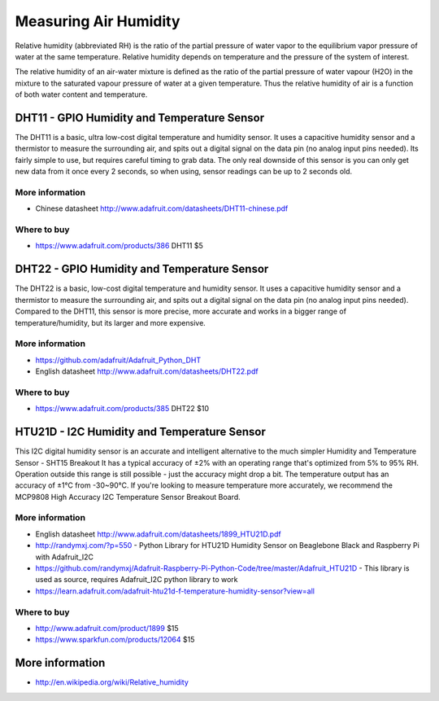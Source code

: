 
======================
Measuring Air Humidity
======================

Relative humidity (abbreviated RH) is the ratio of the partial pressure of water vapor to the equilibrium vapor pressure of water at the same temperature. Relative humidity depends on temperature and the pressure of the system of interest.

The relative humidity  of an air-water mixture is defined as the ratio of the partial pressure of water vapour (H2O) in the mixture to the saturated vapour pressure of water at a given temperature. Thus the relative humidity of air is a function of both water content and temperature.


DHT11 - GPIO Humidity and Temperature Sensor 
============================================

The DHT11 is a basic, ultra low-cost digital temperature and humidity sensor. It uses a capacitive humidity sensor and a thermistor to measure the surrounding air, and spits out a digital signal on the data pin (no analog input pins needed). Its fairly simple to use, but requires careful timing to grab data. The only real downside of this sensor is you can only get new data from it once every 2 seconds, so when using, sensor readings can be up to 2 seconds old.

.. image :: /_static/img/device/dht11.jpg
   :scale: 50 %

More information
----------------

* Chinese datasheet http://www.adafruit.com/datasheets/DHT11-chinese.pdf

Where to buy
------------

* https://www.adafruit.com/products/386 DHT11 $5

DHT22 - GPIO Humidity and Temperature Sensor
============================================

The DHT22 is a basic, low-cost digital temperature and humidity sensor. It uses a capacitive humidity sensor and a thermistor to measure the surrounding air, and spits out a digital signal on the data pin (no analog input pins needed). Compared to the DHT11, this sensor is more precise, more accurate and works in a bigger range of temperature/humidity, but its larger and more expensive.

.. image :: /_static/img/device/dht22.jpg
   :scale: 50 %

More information
----------------

* https://github.com/adafruit/Adafruit_Python_DHT 
* English datasheet http://www.adafruit.com/datasheets/DHT22.pdf

Where to buy
------------

* https://www.adafruit.com/products/385 DHT22 $10

HTU21D - I2C Humidity and Temperature Sensor
============================================

This I2C digital humidity sensor is an accurate and intelligent alternative to the much simpler Humidity and Temperature Sensor - SHT15 Breakout It has a typical accuracy of ±2% with an operating range that's optimized from 5% to 95% RH. Operation outside this range is still possible - just the accuracy might drop a bit. The temperature output has an accuracy of ±1°C from -30~90°C. If you're looking to measure temperature more accurately, we recommend the MCP9808 High Accuracy I2C Temperature Sensor Breakout Board.

.. image :: /_static/img/device/htu21d.jpg
   :scale: 50 %

More information
----------------

* English datasheet http://www.adafruit.com/datasheets/1899_HTU21D.pdf
* http://randymxj.com/?p=550 - Python Library for HTU21D Humidity Sensor on Beaglebone Black and Raspberry Pi with Adafruit_I2C 
* https://github.com/randymxj/Adafruit-Raspberry-Pi-Python-Code/tree/master/Adafruit_HTU21D - This library is used as source, requires Adafruit_I2C python library to work
* https://learn.adafruit.com/adafruit-htu21d-f-temperature-humidity-sensor?view=all

Where to buy
------------

* http://www.adafruit.com/product/1899 $15
* https://www.sparkfun.com/products/12064 $15

More information
================

* http://en.wikipedia.org/wiki/Relative_humidity
